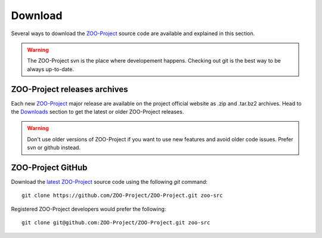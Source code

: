 .. _install-download:

Download
=============

Several ways to download the `ZOO-Project <http://zoo-project.org>`_ source code are available and explained in this section.

.. warning::
    The ZOO-Project svn is the place where developement
    happens. Checking out git is the best way to be always up-to-date.


ZOO-Project releases archives
-------------------------------

Each new `ZOO-Project <http://zoo-project.org>`_ major release are
available on the project official website as .zip and .tar.bz2
archives. Head to the `Downloads
<http://zoo-project.org/new/Code/Download>`_ section to get the latest or
older ZOO-Project releases. 

.. warning::
    Don't use older versions of ZOO-Project if you want to use new
    features and avoid older code issues. Prefer svn or github
    instead.



ZOO-Project GitHub
-------------------------------

.. _svn:

Download the `latest <http://github.com/ZOO-Project/ZOO-Project>`_ `ZOO-Project <http://zoo-project.org>`_  source code using the following *git* command:

::

  git clone https://github.com/ZOO-Project/ZOO-Project.git zoo-src

Registered ZOO-Project developers would prefer the following:

::

  git clone git@github.com:ZOO-Project/ZOO-Project.git zoo-src
  

